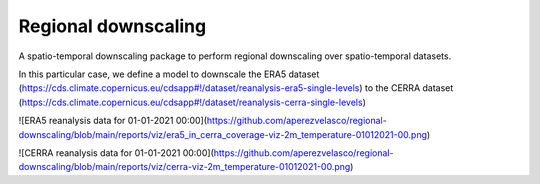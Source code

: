 
****************************
Regional downscaling
****************************

|pypi_release| |pypi_status| |pypi_downloads| |docs|

A spatio-temporal downscaling package to perform regional downscaling over spatio-temporal datasets.

In this particular case, we define a model to downscale the ERA5 dataset
(https://cds.climate.copernicus.eu/cdsapp#!/dataset/reanalysis-era5-single-levels) to the
CERRA dataset (https://cds.climate.copernicus.eu/cdsapp#!/dataset/reanalysis-cerra-single-levels)

![ERA5 reanalysis data for 01-01-2021 00:00](https://github.com/aperezvelasco/regional-downscaling/blob/main/reports/viz/era5_in_cerra_coverage-viz-2m_temperature-01012021-00.png)

![CERRA reanalysis data for 01-01-2021 00:00](https://github.com/aperezvelasco/regional-downscaling/blob/main/reports/viz/cerra-viz-2m_temperature-01012021-00.png)

.. |pypi_release| image:: https://img.shields.io/pypi/v/thermofeel?color=green
    :target: https://pypi.org/project/thermofeel

.. |pypi_status| image:: https://img.shields.io/pypi/status/thermofeel
    :target: https://pypi.org/project/thermofeel

.. |pypi_downloads| image:: https://img.shields.io/pypi/dm/thermofeel
  :target: https://pypi.org/project/thermofeel
  
.. |docs| image:: https://readthedocs.org/projects/thermofeel/badge/?version=latest
  :target: https://thermofeel.readthedocs.io/en/latest/?badge=latest
